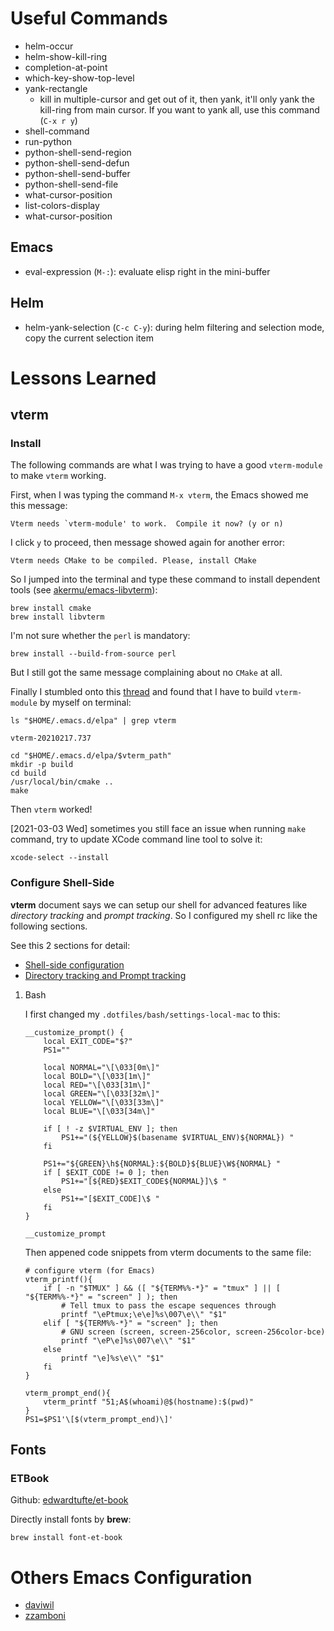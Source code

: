 #+author: Neil Lin

* Useful Commands

- helm-occur
- helm-show-kill-ring
- completion-at-point
- which-key-show-top-level
- yank-rectangle
  - kill in multiple-cursor and get out of it, then yank, it'll only yank the kill-ring from main cursor. If you want to yank all, use this command (=C-x r y=)
- shell-command
- run-python
- python-shell-send-region
- python-shell-send-defun
- python-shell-send-buffer
- python-shell-send-file
- what-cursor-position
- list-colors-display
- what-cursor-position

** Emacs

- eval-expression (=M-:=): evaluate elisp right in the mini-buffer

** Helm

- helm-yank-selection (=C-c C-y=): during helm filtering and selection mode, copy the current selection item

* Lessons Learned

** vterm

*** Install

The following commands are what I was trying to have a good =vterm-module= to make =vterm= working.

First, when I was typing the command =M-x vterm=, the Emacs showed me this message:

#+begin_example
Vterm needs `vterm-module' to work.  Compile it now? (y or n)
#+end_example

I click =y= to proceed, then message showed again for another error:

#+begin_example
Vterm needs CMake to be compiled. Please, install CMake
#+end_example

So I jumped into the terminal and type these command to install dependent tools (see [[https://github.com/akermu/emacs-libvterm#requirements][akermu/emacs-libvterm]]):

#+begin_src shell
brew install cmake
brew install libvterm
#+end_src

I'm not sure whether the =perl= is mandatory:

#+begin_src shell
brew install --build-from-source perl
#+end_src

But I still got the same message complaining about no =CMake= at all.

Finally I stumbled onto this [[https://github.com/akermu/emacs-libvterm/issues/169][thread]] and found that I have to build =vterm-module= by myself on terminal:

#+name: vterm-path
#+begin_src shell
ls "$HOME/.emacs.d/elpa" | grep vterm
#+end_src

#+RESULTS: vterm-path
: vterm-20210217.737

#+begin_src shell :var vterm_path=vterm-path :results output
cd "$HOME/.emacs.d/elpa/$vterm_path"
mkdir -p build
cd build
/usr/local/bin/cmake ..
make
#+end_src

#+RESULTS:
: -- System libvterm detected
: -- Configuring done
: -- Generating done
: -- Build files have been written to: /Users/lab/.emacs.d/elpa/vterm-20210217.737/build
: [100%] Built target vterm-module

Then =vterm= worked!

[2021-03-03 Wed] sometimes you still face an issue when running =make= command, try to update XCode command line tool to solve it:

#+begin_src shell
xcode-select --install
#+end_src

#+RESULTS:

*** Configure Shell-Side

*vterm* document says we can setup our shell for advanced features like /directory tracking/ and /prompt tracking/. So I configured my shell rc like the following sections.

See this 2 sections for detail:
- [[https://github.com/akermu/emacs-libvterm#shell-side-configuration][Shell-side configuration]]
- [[https://github.com/akermu/emacs-libvterm#directory-tracking-and-prompt-tracking][Directory tracking and Prompt tracking]]

**** Bash

I first changed my =.dotfiles/bash/settings-local-mac= to this:

#+begin_src shell
__customize_prompt() {
    local EXIT_CODE="$?"
    PS1=""

    local NORMAL="\[\033[0m\]"
    local BOLD="\[\033[1m\]"
    local RED="\[\033[31m\]"
    local GREEN="\[\033[32m\]"
    local YELLOW="\[\033[33m\]"
    local BLUE="\[\033[34m\]"

    if [ ! -z $VIRTUAL_ENV ]; then
        PS1+="(${YELLOW}$(basename $VIRTUAL_ENV)${NORMAL}) "
    fi

    PS1+="${GREEN}\h${NORMAL}:${BOLD}${BLUE}\W${NORMAL} "
    if [ $EXIT_CODE != 0 ]; then
        PS1+="[${RED}$EXIT_CODE${NORMAL}]\$ "
    else
        PS1+="[$EXIT_CODE]\$ "
    fi
}

__customize_prompt
#+end_src

Then appened code snippets from vterm documents to the same file:

#+begin_src shell
# configure vterm (for Emacs)
vterm_printf(){
    if [ -n "$TMUX" ] && ([ "${TERM%%-*}" = "tmux" ] || [ "${TERM%%-*}" = "screen" ] ); then
        # Tell tmux to pass the escape sequences through
        printf "\ePtmux;\e\e]%s\007\e\\" "$1"
    elif [ "${TERM%%-*}" = "screen" ]; then
        # GNU screen (screen, screen-256color, screen-256color-bce)
        printf "\eP\e]%s\007\e\\" "$1"
    else
        printf "\e]%s\e\\" "$1"
    fi
}

vterm_prompt_end(){
    vterm_printf "51;A$(whoami)@$(hostname):$(pwd)"
}
PS1=$PS1'\[$(vterm_prompt_end)\]'
#+end_src

** Fonts

*** ETBook

Github: [[https://github.com/edwardtufte/et-book.git][edwardtufte/et-book]]

Directly install fonts by *brew*:

#+begin_src shell :results output
brew install font-et-book
#+end_src

* Others Emacs Configuration

- [[https://github.com/daviwil/emacs-from-scratch/blob/master/init.el][daviwil]]
- [[https://github.com/zzamboni/dot-emacs/blob/master/init.org][zzamboni]]
